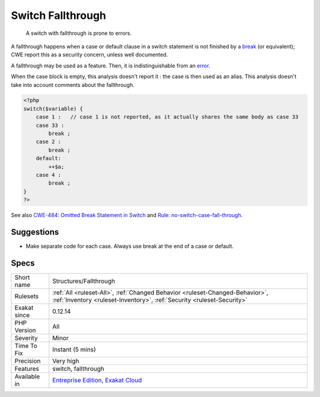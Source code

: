 .. _structures-fallthrough:

.. _switch-fallthrough:

Switch Fallthrough
++++++++++++++++++

  A switch with fallthrough is prone to errors. 

A fallthrough happens when a case or default clause in a switch statement is not finished by a `break <https://www.php.net/manual/en/control-structures.break.php>`_ (or equivalent);
CWE report this as a security concern, unless well documented.

A fallthrough may be used as a feature. Then, it is indistinguishable from an `error <https://www.php.net/error>`_. 

When the case block is empty, this analysis doesn't report it : the case is then used as an alias.
This analysis doesn't take into account comments about the fallthrough.

.. code-block:: php
   
   <?php
   switch($variable) {
       case 1 :   // case 1 is not reported, as it actually shares the same body as case 33
       case 33 :  
           break ;
       case 2 : 
           break ;
       default: 
           ++$a;
       case 4 : 
           break ;
   }
   ?>

See also `CWE-484: Omitted Break Statement in Switch <https://cwe.mitre.org/data/definitions/484.html>`_ and `Rule: no-switch-case-fall-through <https://palantir.github.io/tslint/rules/no-switch-case-fall-through/>`_.


Suggestions
___________

* Make separate code for each case. Always use break at the end of a case or default.




Specs
_____

+--------------+--------------------------------------------------------------------------------------------------------------------------------------------------------+
| Short name   | Structures/Fallthrough                                                                                                                                 |
+--------------+--------------------------------------------------------------------------------------------------------------------------------------------------------+
| Rulesets     | :ref:`All <ruleset-All>`, :ref:`Changed Behavior <ruleset-Changed-Behavior>`, :ref:`Inventory <ruleset-Inventory>`, :ref:`Security <ruleset-Security>` |
+--------------+--------------------------------------------------------------------------------------------------------------------------------------------------------+
| Exakat since | 0.12.14                                                                                                                                                |
+--------------+--------------------------------------------------------------------------------------------------------------------------------------------------------+
| PHP Version  | All                                                                                                                                                    |
+--------------+--------------------------------------------------------------------------------------------------------------------------------------------------------+
| Severity     | Minor                                                                                                                                                  |
+--------------+--------------------------------------------------------------------------------------------------------------------------------------------------------+
| Time To Fix  | Instant (5 mins)                                                                                                                                       |
+--------------+--------------------------------------------------------------------------------------------------------------------------------------------------------+
| Precision    | Very high                                                                                                                                              |
+--------------+--------------------------------------------------------------------------------------------------------------------------------------------------------+
| Features     | switch, fallthrough                                                                                                                                    |
+--------------+--------------------------------------------------------------------------------------------------------------------------------------------------------+
| Available in | `Entreprise Edition <https://www.exakat.io/entreprise-edition>`_, `Exakat Cloud <https://www.exakat.io/exakat-cloud/>`_                                |
+--------------+--------------------------------------------------------------------------------------------------------------------------------------------------------+


